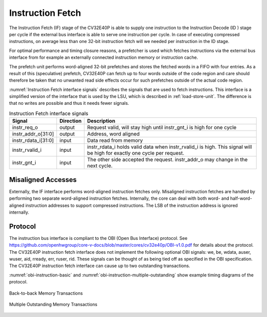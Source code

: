 ..
   Copyright (c) 2020 OpenHW Group
   
   Licensed under the Solderpad Hardware Licence, Version 2.0 (the "License");
   you may not use this file except in compliance with the License.
   You may obtain a copy of the License at
  
   https://solderpad.org/licenses/
  
   Unless required by applicable law or agreed to in writing, software
   distributed under the License is distributed on an "AS IS" BASIS,
   WITHOUT WARRANTIES OR CONDITIONS OF ANY KIND, either express or implied.
   See the License for the specific language governing permissions and
   limitations under the License.
  
   SPDX-License-Identifier: Apache-2.0 WITH SHL-2.0

.. _instruction-fetch:

Instruction Fetch
=================

The Instruction Fetch (IF) stage of the CV32E40P is able to supply one instruction to
the Instruction Decode (ID ) stage per cycle if the external bus interface is able
to serve one instruction per cycle. In case of executing compressed instructions,
on average less than one 32-bit instruction fetch will we needed per instruction
in the ID stage.

For optimal performance and timing closure reasons, a prefetcher is used
which fetches instructions via the external bus interface from for example
an externally connected instruction memory or instruction cache.

The prefetch unit performs word-aligned 32-bit prefetches and stores the
fetched words in a FIFO with four entries. As a result of this (speculative)
prefetch, CV32E40P can fetch up to four words outside of the code region
and care should therefore be taken that no unwanted read side effects occur
for such prefetches outside of the actual code region.

:numref:`Instruction Fetch interface signals` describes the signals that are used to fetch instructions. This
interface is a simplified version of the interface that is used by the
LSU, which is described in :ref:`load-store-unit`. The difference is that no writes
are possible and thus it needs fewer signals.

.. table:: Instruction Fetch interface signals
  :name: Instruction Fetch interface signals

  +-------------------------+-----------------+--------------------------------------------------------------------------------------------------------------------------------+
  | **Signal**              | **Direction**   | **Description**                                                                                                                |
  +-------------------------+-----------------+--------------------------------------------------------------------------------------------------------------------------------+
  | instr\_req\_o           | output          | Request valid, will stay high until instr\_gnt\_i is high for one cycle                                                        |
  +-------------------------+-----------------+--------------------------------------------------------------------------------------------------------------------------------+
  | instr\_addr\_o[31:0]    | output          | Address, word aligned                                                                                                          |
  +-------------------------+-----------------+--------------------------------------------------------------------------------------------------------------------------------+
  | instr\_rdata\_i[31:0]   | input           | Data read from memory                                                                                                          |
  +-------------------------+-----------------+--------------------------------------------------------------------------------------------------------------------------------+
  | instr\_rvalid\_i        | input           | instr\_rdata\_i holds valid data when instr\_rvalid\_i is high. This signal will be high for exactly one cycle per request.    |
  +-------------------------+-----------------+--------------------------------------------------------------------------------------------------------------------------------+
  | instr\_gnt\_i           | input           | The other side accepted the request. instr\_addr\_o may change in the next cycle.                                              |
  +-------------------------+-----------------+--------------------------------------------------------------------------------------------------------------------------------+

Misaligned Accesses
-------------------

Externally, the IF interface performs word-aligned instruction fetches only.
Misaligned instruction fetches are handled by performing two separate word-aligned instruction fetches.
Internally, the core can deal with both word- and half-word-aligned instruction addresses to support compressed instructions.
The LSB of the instruction address is ignored internally.

Protocol
--------

The instruction bus interface is compliant to the OBI (Open Bus Interface) protocol.
See https://github.com/openhwgroup/core-v-docs/blob/master/cores/cv32e40p/OBI-v1.0.pdf
for details about the protocol. The CV32E40P instruction fetch interface does not
implement the following optional OBI signals: we, be, wdata, auser, wuser, aid,
rready, err, ruser, rid. These signals can be thought of as being tied off as
specified in the OBI specification. The CV32E40P instruction fetch interface can
cause up to two outstanding transactions.

:numref:`obi-instruction-basic` and :numref:`obi-instruction-multiple-outstanding` show example timing diagrams of the protocol.

.. figure:: ../images/obi_instruction_basic.svg
   :name: obi-instruction-basic
   :align: center
   :alt:

   Back-to-back Memory Transactions

.. figure:: ../images/obi_instruction_multiple_outstanding.svg
   :name: obi-instruction-multiple-outstanding
   :align: center
   :alt:

   Multiple Outstanding Memory Transactions
